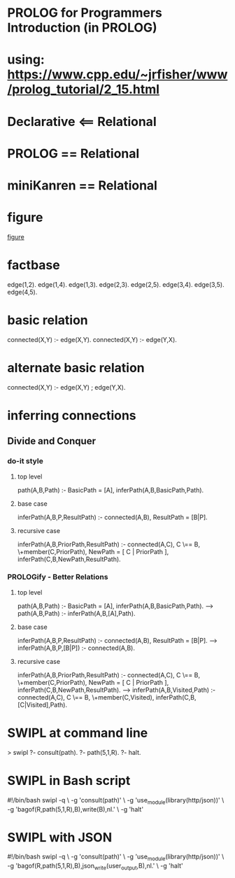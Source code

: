 
* PROLOG for Programmers Introduction (in PROLOG)
* using: https://www.cpp.edu/~jrfisher/www/prolog_tutorial/2_15.html
* Declarative <== Relational
* PROLOG == Relational
* miniKanren == Relational

* figure
[[./f2_15.gif][figure]]
* factbase
edge(1,2).
edge(1,4).
edge(1,3).
edge(2,3).
edge(2,5).
edge(3,4).
edge(3,5).
edge(4,5).
* basic relation
connected(X,Y) :- edge(X,Y).
connected(X,Y) :- edge(Y,X).
* alternate basic relation
connected(X,Y) :- edge(X,Y) ; edge(Y,X).
* inferring connections
** Divide and Conquer
*** do-it style
**** top level
path(A,B,Path) :- BasicPath = [A], inferPath(A,B,BasicPath,Path).
**** base case
inferPath(A,B,P,ResultPath) :- connected(A,B), ResultPath = [B|P].
**** recursive case
inferPath(A,B,PriorPath,ResultPath) :-
       connected(A,C),           
       C \== B,
       \+member(C,PriorPath),
       NewPath = [ C | PriorPath ],
       inferPath(C,B,NewPath,ResultPath).  

*** PROLOGify - Better Relations
**** top level
path(A,B,Path) :- BasicPath = [A], inferPath(A,B,BasicPath,Path).
---> 
path(A,B,Path) :- inferPath(A,B,[A],Path).
**** base case
inferPath(A,B,P,ResultPath) :- connected(A,B), ResultPath = [B|P].
--->
inferPath(A,B,P,[B|P]) :- connected(A,B).
**** recursive case
inferPath(A,B,PriorPath,ResultPath) :-
       connected(A,C),           
       C \== B,
       \+member(C,PriorPath),
       NewPath = [ C | PriorPath ],
       inferPath(C,B,NewPath,ResultPath).  
--->
inferPath(A,B,Visited,Path) :-
       connected(A,C),           
       C \== B,
       \+member(C,Visited),
       inferPath(C,B,[C|Visited],Path).  


       

* SWIPL at command line
  > swipl
  ?- consult(path).
  ?- path(5,1,R).
  ?- halt.
* SWIPL in Bash script
  #!/bin/bash
  swipl -q \
      -g 'consult(path)' \
      -g 'use_module(library(http/json))' \
      -g 'bagof(R,path(5,1,R),B),write(B),nl.' \
      -g 'halt'
* SWIPL with JSON
  #!/bin/bash
  swipl -q \
      -g 'consult(path)' \
      -g 'use_module(library(http/json))' \
      -g 'bagof(R,path(5,1,R),B),json_write(user_output,B),nl.' \
      -g 'halt'
  
  
       
